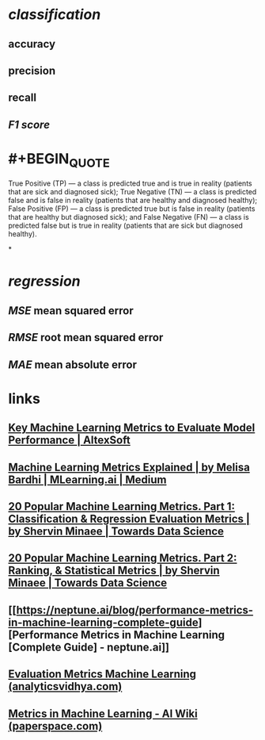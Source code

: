 * [[classification]]
** accuracy
** precision
** recall
** [[F1 score]]
* #+BEGIN_QUOTE
True Positive (TP) — a class is predicted true and is true in reality (patients that are sick and diagnosed sick);
True Negative (TN) — a class is predicted false and is false in reality (patients that are healthy and diagnosed healthy);
False Positive (FP) — a class is predicted true but is false in reality (patients that are healthy but diagnosed sick); and
False Negative (FN) — a class is predicted false but is true in reality (patients that are sick but diagnosed healthy).
#+END_QUOTE
*
* [[regression]]
** [[MSE]] mean squared error
** [[RMSE]] root mean squared error
** [[MAE]] mean absolute error
* links
** [[https://www.altexsoft.com/blog/machine-learning-metrics/][Key Machine Learning Metrics to Evaluate Model Performance | AltexSoft]]
** [[https://medium.com/mlearning-ai/key-machine-learning-metrics-explained-27d857e53b1b][Machine Learning Metrics Explained | by Melisa Bardhi | MLearning.ai | Medium]]
** [[https://towardsdatascience.com/20-popular-machine-learning-metrics-part-1-classification-regression-evaluation-metrics-1ca3e282a2ce][20 Popular Machine Learning Metrics. Part 1: Classification & Regression Evaluation Metrics | by Shervin Minaee | Towards Data Science]]
** [[https://towardsdatascience.com/20-popular-machine-learning-metrics-part-2-ranking-statistical-metrics-22c3e5a937b6][20 Popular Machine Learning Metrics. Part 2: Ranking, & Statistical Metrics | by Shervin Minaee | Towards Data Science]]
** [[https://neptune.ai/blog/performance-metrics-in-machine-learning-complete-guide][Performance Metrics in Machine Learning [Complete Guide] - neptune.ai]]
** [[https://www.analyticsvidhya.com/blog/2019/08/11-important-model-evaluation-error-metrics/][Evaluation Metrics Machine Learning (analyticsvidhya.com)]]
** [[https://machine-learning.paperspace.com/wiki/metrics-in-machine-learning][Metrics in Machine Learning - AI Wiki (paperspace.com)]]